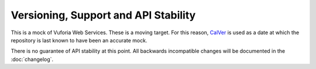 Versioning, Support and API Stability
=====================================

This is a mock of Vuforia Web Services.
These is a moving target.
For this reason, `CalVer <http://calver.org/>`__ is used as a date at which the repository is last known to have been an accurate mock.

There is no guarantee of API stability at this point.
All backwards incompatible changes will be documented in the :doc:`changelog`.
